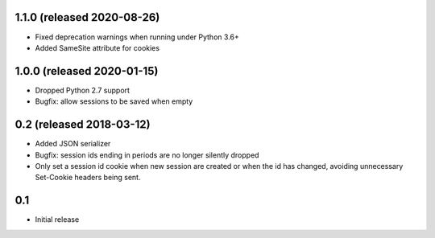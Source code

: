 1.1.0 (released 2020-08-26)
---------------------------

- Fixed deprecation warnings when running under Python 3.6+
- Added SameSite attribute for cookies

1.0.0 (released 2020-01-15)
---------------------------

- Dropped Python 2.7 support
- Bugfix: allow sessions to be saved when empty

0.2 (released 2018-03-12)
-------------------------

- Added JSON serializer
- Bugfix: session ids ending in periods are no longer silently dropped
- Only set a session id cookie when new session are created or when the id has
  changed, avoiding unnecessary Set-Cookie headers being sent.

0.1
----

- Initial release
